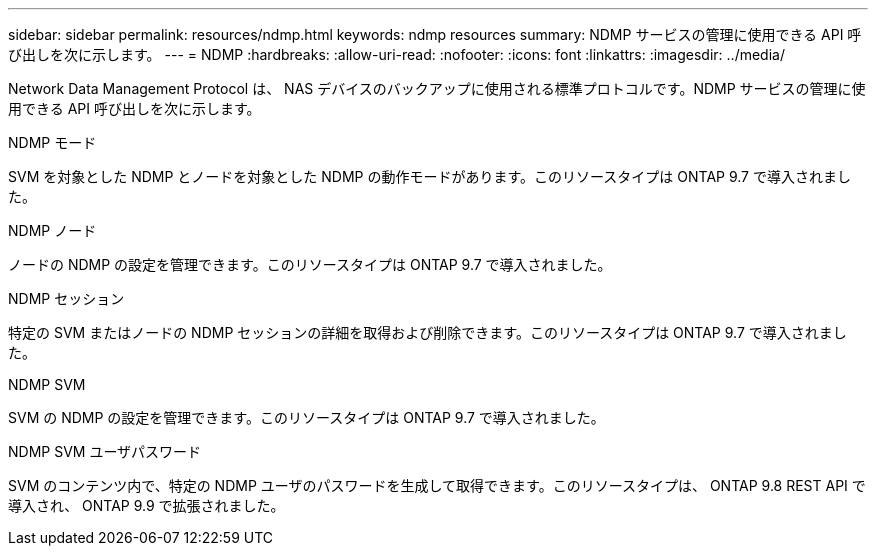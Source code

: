 ---
sidebar: sidebar 
permalink: resources/ndmp.html 
keywords: ndmp resources 
summary: NDMP サービスの管理に使用できる API 呼び出しを次に示します。 
---
= NDMP
:hardbreaks:
:allow-uri-read: 
:nofooter: 
:icons: font
:linkattrs: 
:imagesdir: ../media/


[role="lead"]
Network Data Management Protocol は、 NAS デバイスのバックアップに使用される標準プロトコルです。NDMP サービスの管理に使用できる API 呼び出しを次に示します。

.NDMP モード
SVM を対象とした NDMP とノードを対象とした NDMP の動作モードがあります。このリソースタイプは ONTAP 9.7 で導入されました。

.NDMP ノード
ノードの NDMP の設定を管理できます。このリソースタイプは ONTAP 9.7 で導入されました。

.NDMP セッション
特定の SVM またはノードの NDMP セッションの詳細を取得および削除できます。このリソースタイプは ONTAP 9.7 で導入されました。

.NDMP SVM
SVM の NDMP の設定を管理できます。このリソースタイプは ONTAP 9.7 で導入されました。

.NDMP SVM ユーザパスワード
SVM のコンテンツ内で、特定の NDMP ユーザのパスワードを生成して取得できます。このリソースタイプは、 ONTAP 9.8 REST API で導入され、 ONTAP 9.9 で拡張されました。
